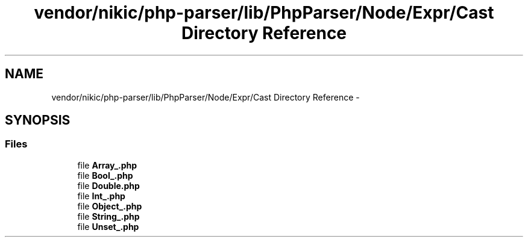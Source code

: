 .TH "vendor/nikic/php-parser/lib/PhpParser/Node/Expr/Cast Directory Reference" 3 "Tue Apr 14 2015" "Version 1.0" "VirtualSCADA" \" -*- nroff -*-
.ad l
.nh
.SH NAME
vendor/nikic/php-parser/lib/PhpParser/Node/Expr/Cast Directory Reference \- 
.SH SYNOPSIS
.br
.PP
.SS "Files"

.in +1c
.ti -1c
.RI "file \fBArray_\&.php\fP"
.br
.ti -1c
.RI "file \fBBool_\&.php\fP"
.br
.ti -1c
.RI "file \fBDouble\&.php\fP"
.br
.ti -1c
.RI "file \fBInt_\&.php\fP"
.br
.ti -1c
.RI "file \fBObject_\&.php\fP"
.br
.ti -1c
.RI "file \fBString_\&.php\fP"
.br
.ti -1c
.RI "file \fBUnset_\&.php\fP"
.br
.in -1c
